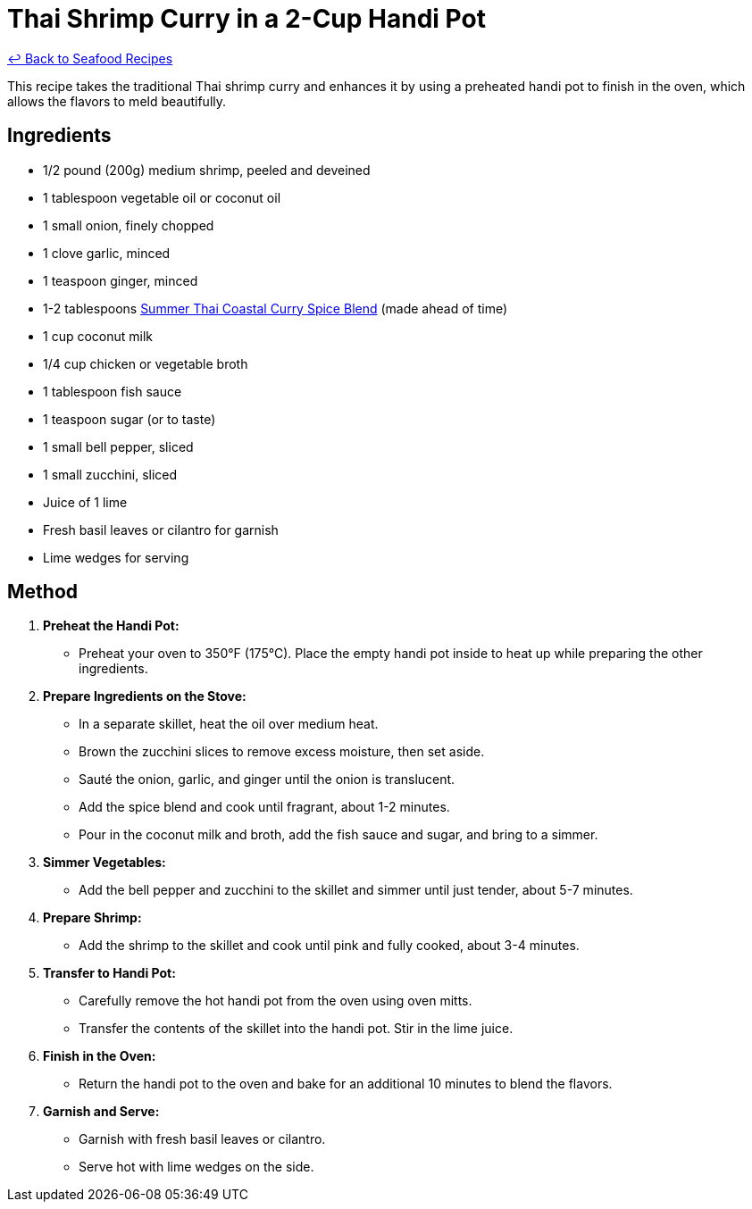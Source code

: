 = Thai Shrimp Curry in a 2-Cup Handi Pot

link:./README.md[&larrhk; Back to Seafood Recipes]

This recipe takes the traditional Thai shrimp curry and enhances it by using a preheated handi pot to finish in the oven, which allows the flavors to meld beautifully.

== Ingredients
* 1/2 pound (200g) medium shrimp, peeled and deveined
* 1 tablespoon vegetable oil or coconut oil
* 1 small onion, finely chopped
* 1 clove garlic, minced
* 1 teaspoon ginger, minced
* 1-2 tablespoons link:../sauces-seasonings/thai-summer-curry.adoc[Summer Thai Coastal Curry Spice Blend] (made ahead of time)
* 1 cup coconut milk
* 1/4 cup chicken or vegetable broth
* 1 tablespoon fish sauce
* 1 teaspoon sugar (or to taste)
* 1 small bell pepper, sliced
* 1 small zucchini, sliced
* Juice of 1 lime
* Fresh basil leaves or cilantro for garnish
* Lime wedges for serving

== Method

1. **Preheat the Handi Pot:**
   * Preheat your oven to 350°F (175°C). Place the empty handi pot inside to heat up while preparing the other ingredients.

2. **Prepare Ingredients on the Stove:**
   * In a separate skillet, heat the oil over medium heat.
   * Brown the zucchini slices to remove excess moisture, then set aside.
   * Sauté the onion, garlic, and ginger until the onion is translucent.
   * Add the spice blend and cook until fragrant, about 1-2 minutes.
   * Pour in the coconut milk and broth, add the fish sauce and sugar, and bring to a simmer.

3. **Simmer Vegetables:**
   * Add the bell pepper and zucchini to the skillet and simmer until just tender, about 5-7 minutes.

4. **Prepare Shrimp:**
   * Add the shrimp to the skillet and cook until pink and fully cooked, about 3-4 minutes.

5. **Transfer to Handi Pot:**
   * Carefully remove the hot handi pot from the oven using oven mitts.
   * Transfer the contents of the skillet into the handi pot. Stir in the lime juice.

6. **Finish in the Oven:**
   * Return the handi pot to the oven and bake for an additional 10 minutes to blend the flavors.

7. **Garnish and Serve:**
   * Garnish with fresh basil leaves or cilantro.
   * Serve hot with lime wedges on the side.
